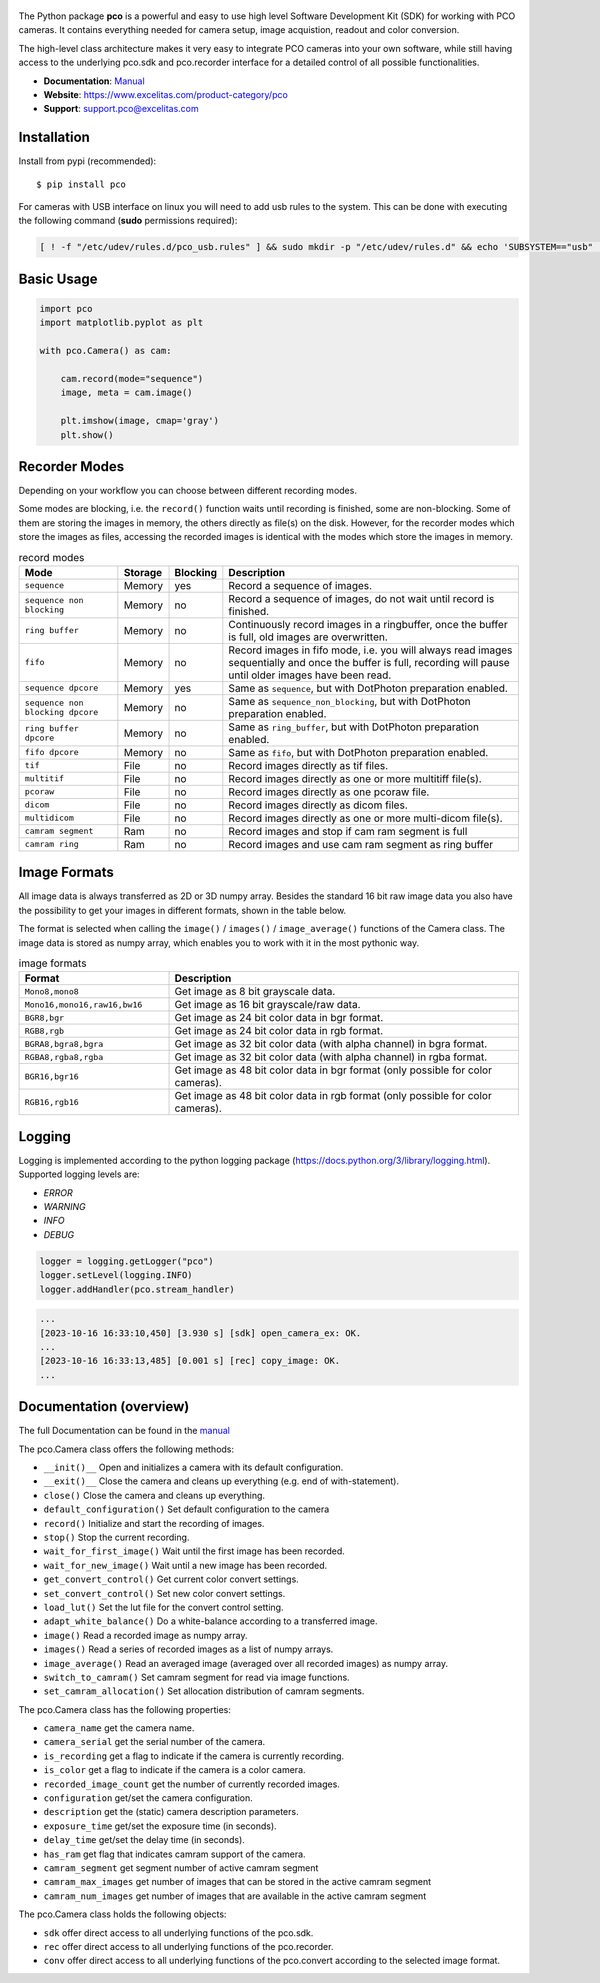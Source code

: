 .. figure:: https://www.excelitas.com/sites/default/files/2021-09/PCO-EXC1%20logo%20blue%202c%20Spot%20pms307C%2BK.png
   :width: 200pt

  
|PyPI-Versions| |LICENCE| |Platform| |PyPI-Status|


The Python package **pco** is a powerful and easy to use high level Software Development Kit (SDK)
for working with PCO cameras. It contains everything needed for camera setup, image acquistion,
readout and color conversion.

The high-level class architecture makes it very easy to integrate PCO cameras into your own
software, while still having access to the underlying pco.sdk and pco.recorder interface for a
detailed control of all possible functionalities.

- **Documentation**: `Manual <https://www.excelitas.com/file-download/download/public/102695?filename=pco_python_Manual.pdf>`_
- **Website**: https://www.excelitas.com/product-category/pco
- **Support**: support.pco@excelitas.com

Installation
============
Install from pypi (recommended)::

    $ pip install pco


For cameras with USB interface on linux you will need to add usb rules to the system.
This can be done with executing the following command (**sudo** permissions required):

.. code-block:: bash
  
    [ ! -f "/etc/udev/rules.d/pco_usb.rules" ] && sudo mkdir -p "/etc/udev/rules.d" && echo 'SUBSYSTEM=="usb" , ATTR{idVendor}=="1cb2" , GROUP="video" , MODE="0666" , SYMLINK+="pco_usb_camera%n"' | sudo tee /etc/udev/rules.d/pco_usb.rules > /dev/null && udevadm trigger || true


Basic Usage
===========
.. code-block:: python

    import pco
    import matplotlib.pyplot as plt

    with pco.Camera() as cam:

        cam.record(mode="sequence")
        image, meta = cam.image()

        plt.imshow(image, cmap='gray')
        plt.show()


Recorder Modes
==============
Depending on your workflow you can choose between different recording modes. 

Some modes are blocking, i.e. the ``record()`` function waits until recording is finished, some are non-blocking.
Some of them are storing the images in memory, the others directly as file(s) on the disk.
However, for the recorder modes which store the images as files,
accessing the recorded images is identical with the modes which store the images in memory.

.. list-table:: record modes
  :widths: 20 10 10 60
  :header-rows: 1

  * - Mode
    - Storage
    - Blocking
    - Description
  
  * - ``sequence``
    - Memory
    - yes
    - Record a sequence of images.
  
  * - ``sequence non blocking``
    - Memory
    - no 
    - Record a sequence of images, do not wait until record is finished.
  
  * - ``ring buffer``
    - Memory
    - no 
    - Continuously record images in a ringbuffer, once the buffer is full, old images are overwritten.
  
  * - ``fifo``
    - Memory
    - no 
    - Record images in fifo mode, i.e. you will always read images sequentially and once the buffer is full, recording will pause until older images have been read.
  
  * - ``sequence dpcore``
    - Memory
    - yes
    - Same as ``sequence``, but with DotPhoton preparation enabled.
  
  * - ``sequence non blocking dpcore``
    - Memory
    - no 
    - Same as ``sequence_non_blocking``, but with DotPhoton preparation enabled.
  
  * - ``ring buffer dpcore``
    - Memory
    - no 
    - Same as ``ring_buffer``, but with DotPhoton preparation enabled.
  
  * - ``fifo dpcore``
    - Memory
    - no 
    - Same as ``fifo``, but with DotPhoton preparation enabled.
  
  * - ``tif``
    - File  
    - no 
    - Record images directly as tif files.
  
  * - ``multitif``
    - File  
    - no 
    - Record images directly as one or more multitiff file(s).
  
  * - ``pcoraw``
    - File  
    - no 
    - Record images directly as one pcoraw file.
  
  * - ``dicom``
    - File  
    - no 
    - Record images directly as dicom files.
  
  * - ``multidicom``
    - File  
    - no 
    - Record images directly as one or more multi-dicom file(s).
  
  * - ``camram segment``
    - Ram
    - no
    - Record images and stop if cam ram segment is full
  
  * - ``camram ring``
    - Ram
    - no
    - Record images and use cam ram segment as ring buffer

Image Formats
=============
All image data is always transferred as 2D or 3D numpy array.
Besides the standard 16 bit raw image data you also have the possibility to get your images in different formats,
shown in the table below.

The format is selected when calling the ``image()`` / ``images()`` / ``image_average()`` functions of the Camera class. 
The image data is stored as numpy array, which enables you to work with it in the most pythonic way.

.. list-table:: image formats
  :widths: 30 70
  :header-rows: 1

  * - Format
    - Description
  
  * - ``Mono8,mono8``
    - Get image as 8 bit grayscale data.
  
  * - ``Mono16,mono16,raw16,bw16``
    - Get image as 16 bit grayscale/raw data.
  
  * - ``BGR8,bgr``
    - Get image as 24 bit color data in bgr format.
  
  * - ``RGB8,rgb``
    - Get image as 24 bit color data in rgb format.
  
  * - ``BGRA8,bgra8,bgra``
    - Get image as 32 bit color data (with alpha channel) in bgra format.
  
  * - ``RGBA8,rgba8,rgba``
    - Get image as 32 bit color data (with alpha channel) in rgba format.
  
  * - ``BGR16,bgr16``
    - Get image as 48 bit color data in bgr format (only possible for color cameras).
  
  * - ``RGB16,rgb16``
    - Get image as 48 bit color data in rgb format (only possible for color cameras).


Logging
=======

Logging is implemented according to the python logging package (https://docs.python.org/3/library/logging.html).
Supported logging levels are:

- `ERROR`
- `WARNING`
- `INFO`
- `DEBUG`

.. code-block:: python

    logger = logging.getLogger("pco")
    logger.setLevel(logging.INFO)
    logger.addHandler(pco.stream_handler)

.. code-block:: python

    ...
    [2023-10-16 16:33:10,450] [3.930 s] [sdk] open_camera_ex: OK.
    ...
    [2023-10-16 16:33:13,485] [0.001 s] [rec] copy_image: OK.
    ...


Documentation (overview)
========================
The full Documentation can be found in the `manual <https://www.excelitas.com/file-download/download/public/102695?filename=pco_python_Manual.pdf>`_

The pco.Camera class offers the following methods:

- ``__init()__`` Open and initializes a camera with its default configuration.
- ``__exit()__`` Close the camera and cleans up everything (e.g. end of with-statement).
- ``close()`` Close the camera and cleans up everything.
- ``default_configuration()`` Set default configuration to the camera
- ``record()`` Initialize and start the recording of images.
- ``stop()`` Stop the current recording.
- ``wait_for_first_image()`` Wait until the first image has been recorded.
- ``wait_for_new_image()`` Wait until a new image has been recorded.
- ``get_convert_control()`` Get current color convert settings.
- ``set_convert_control()`` Set new color convert settings.
- ``load_lut()`` Set the lut file for the convert control setting.
- ``adapt_white_balance()`` Do a white-balance according to a transferred image.
- ``image()`` Read a recorded image as numpy array.
- ``images()`` Read a series of recorded images as a list of numpy arrays.
- ``image_average()`` Read an averaged image (averaged over all recorded images) as numpy array.
- ``switch_to_camram()`` Set camram segment for read via image functions.
- ``set_camram_allocation()`` Set allocation distribution of camram segments.


The pco.Camera class has the following properties:

- ``camera_name`` get the camera name.
- ``camera_serial`` get the serial number of the camera.
- ``is_recording`` get a flag to indicate if the camera is currently recording.
- ``is_color`` get a flag to indicate if the camera is a color camera.
- ``recorded_image_count`` get the number of currently recorded images.
- ``configuration`` get/set the camera configuration.
- ``description`` get the (static) camera description parameters.
- ``exposure_time`` get/set the exposure time (in seconds).
- ``delay_time`` get/set the delay time (in seconds).
- ``has_ram`` get flag that indicates camram support of the camera.
- ``camram_segment`` get segment number of active camram segment
- ``camram_max_images`` get number of images that can be stored in the active camram segment
- ``camram_num_images`` get number of images that are available in the active camram segment

The pco.Camera class holds the following objects:

- ``sdk`` offer direct access to all underlying functions of the pco.sdk.
- ``rec`` offer direct access to all underlying functions of the pco.recorder.
- ``conv`` offer direct access to all underlying functions of the pco.convert according to the selected image format.


.. |PyPI-Versions| image:: https://img.shields.io/pypi/pyversions/pco.svg
   :target: https://pypi.python.org/pypi/pco

.. |LICENCE| image:: https://img.shields.io/badge/License-MIT-green.svg
   :target: https://opensource.org/licenses/MIT

.. |Platform| image:: https://img.shields.io/badge/platform-win_x64%20%7C%20linux_x64-green.svg
   :target: https://pypi.python.org/pypi/pco
   
.. |PyPI-Status| image:: https://img.shields.io/pypi/v/pco.svg
  :target: https://pypi.python.org/pypi/pco

